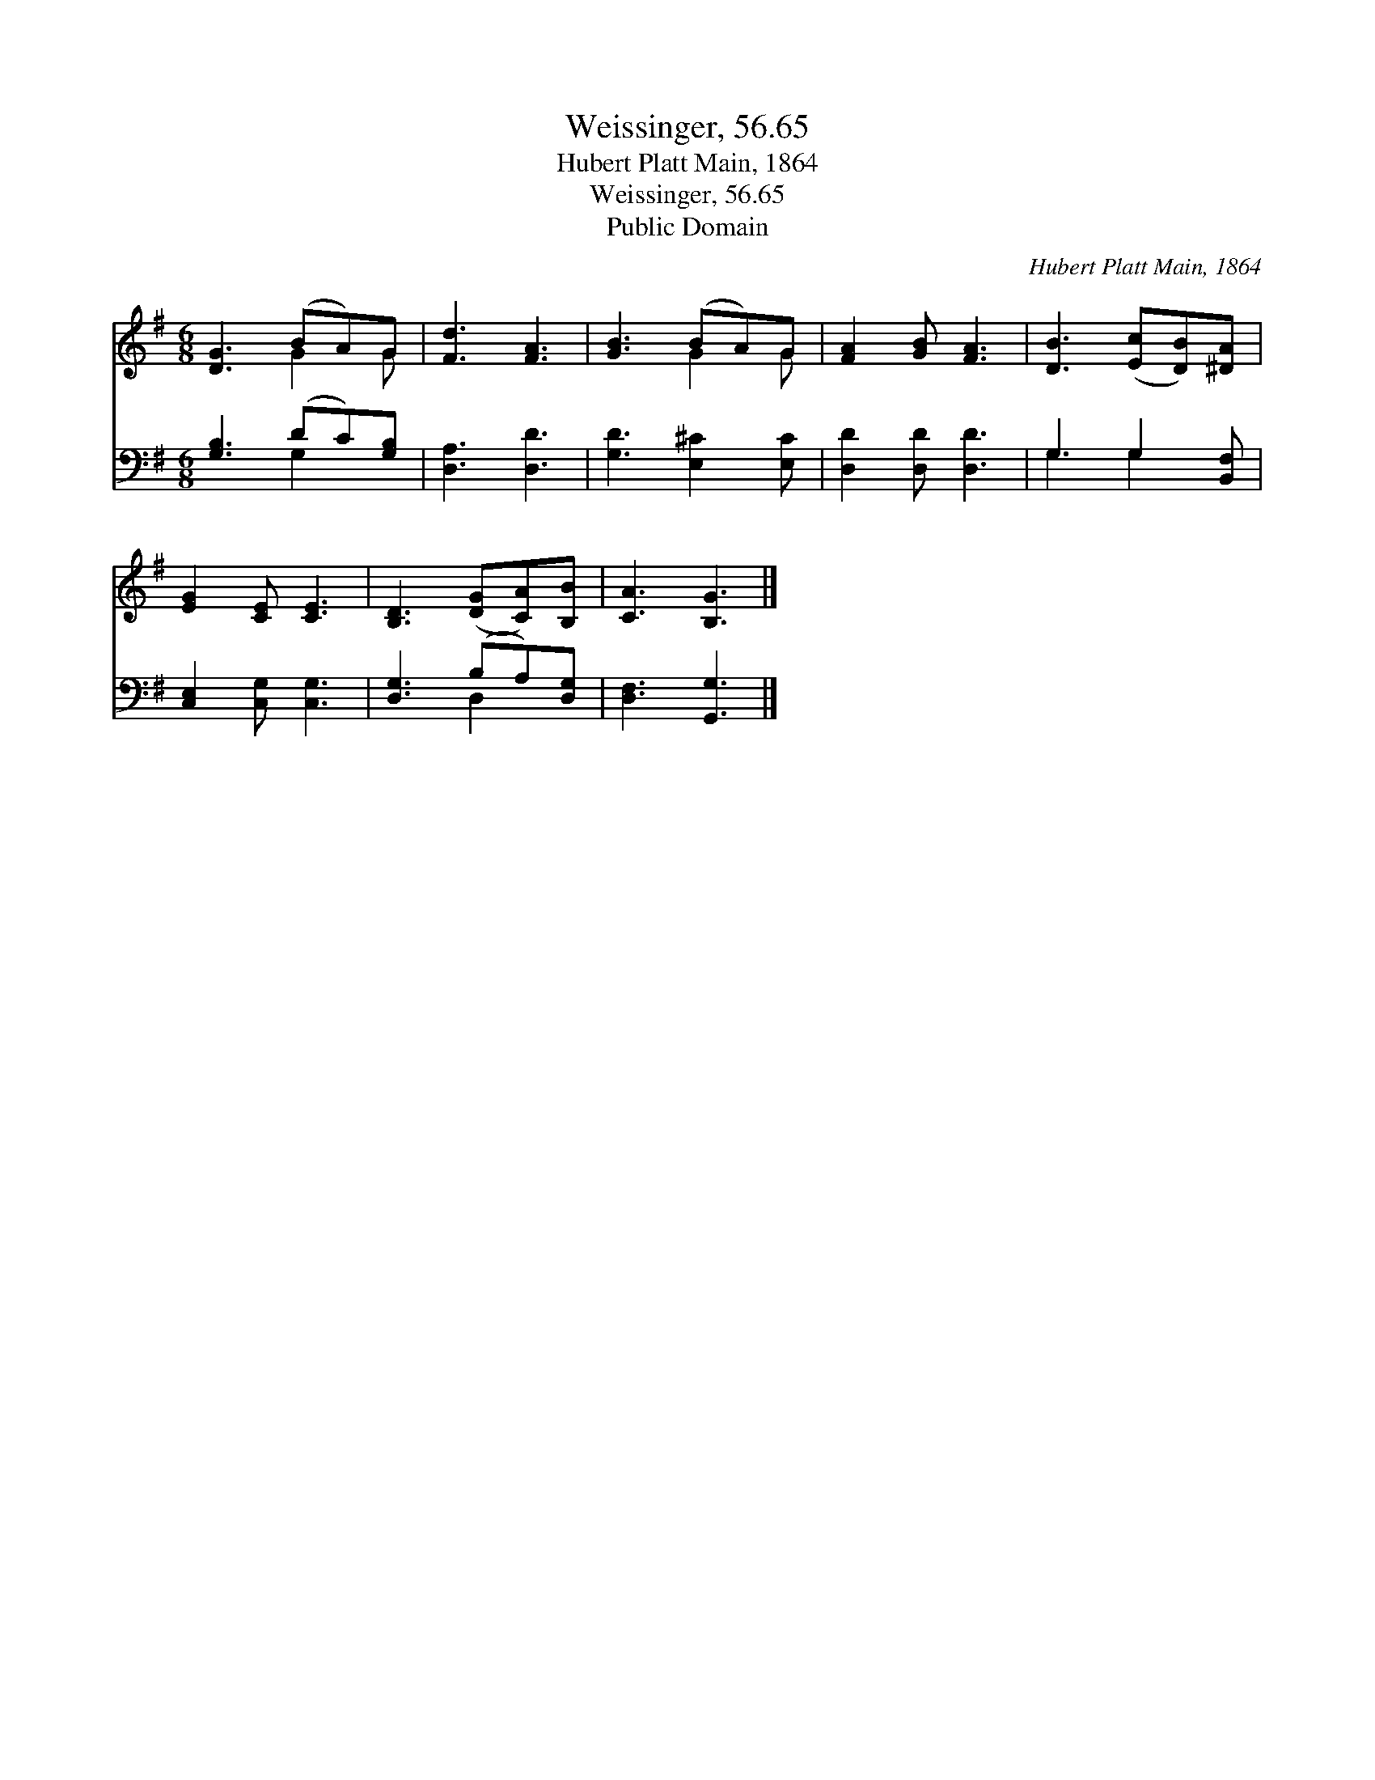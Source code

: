X:1
T:Weissinger, 56.65
T:Hubert Platt Main, 1864
T:Weissinger, 56.65
T:Public Domain
C:Hubert Platt Main, 1864
Z:Public Domain
%%score ( 1 2 ) ( 3 4 )
L:1/8
M:6/8
K:G
V:1 treble 
V:2 treble 
V:3 bass 
V:4 bass 
V:1
 [DG]3 (BA)G | [Fd]3 [FA]3 | [GB]3 (BA)G | [FA]2 [GB] [FA]3 | [DB]3 ([Ec][DB])[^DA] | %5
 [EG]2 [CE] [CE]3 | [B,D]3 ([DG][CA])[B,B] | [CA]3 [B,G]3 |] %8
V:2
 x3 G2 G | x6 | x3 G2 G | x6 | x6 | x6 | x6 | x6 |] %8
V:3
 [G,B,]3 (DC)[G,B,] | [D,A,]3 [D,D]3 | [G,D]3 [E,^C]2 [E,C] | [D,D]2 [D,D] [D,D]3 | %4
 G,3 G,2 [B,,F,] | [C,E,]2 [C,G,] [C,G,]3 | [D,G,]3 (B,A,)[D,G,] | [D,F,]3 [G,,G,]3 |] %8
V:4
 x3 G,2 x | x6 | x6 | x6 | G,3 G,2 x | x6 | x3 D,2 x | x6 |] %8

